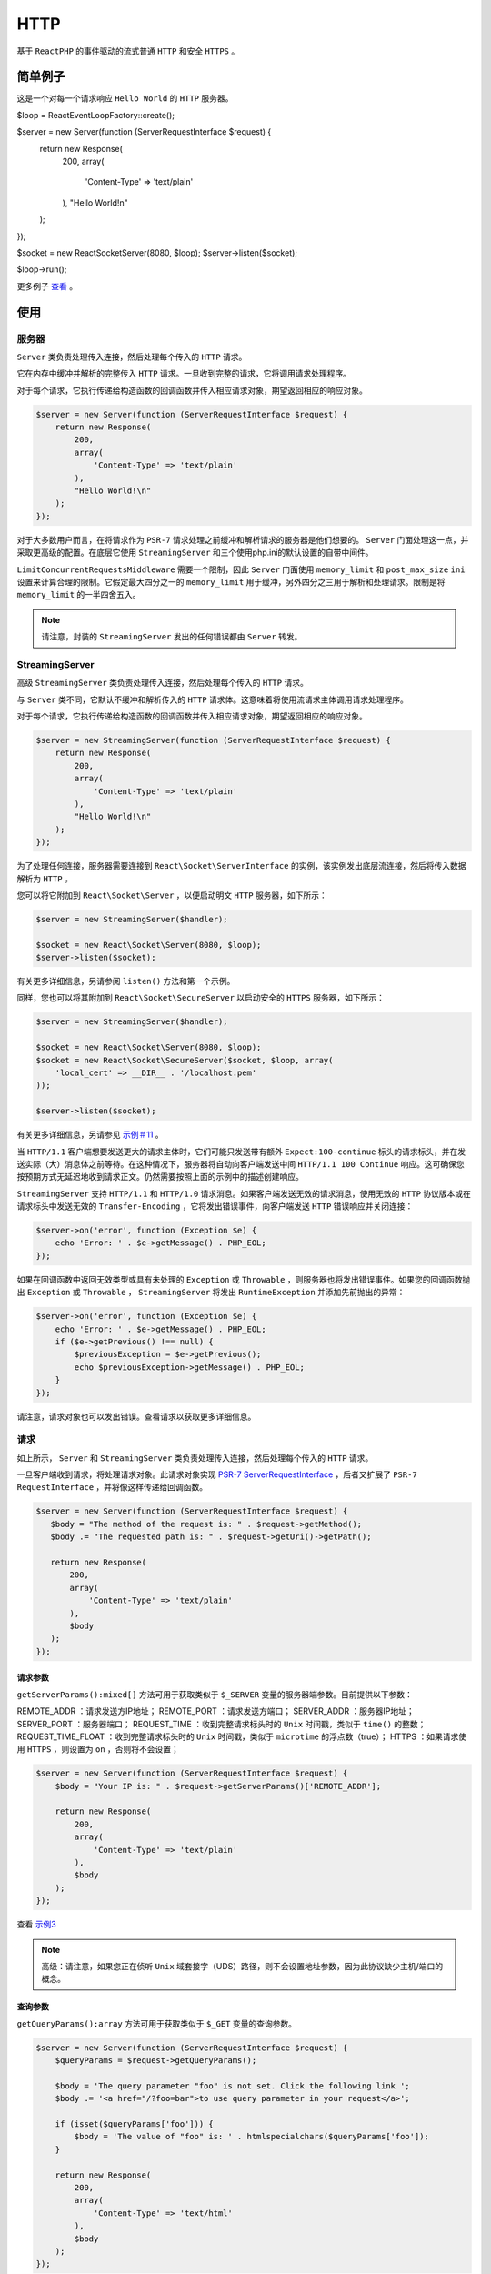 ****
HTTP
****

基于 ``ReactPHP`` 的事件驱动的流式普通 ``HTTP`` 和安全 ``HTTPS`` 。

简单例子
========
这是一个对每一个请求响应 ``Hello World`` 的 ``HTTP`` 服务器。

.. code-block:: php

$loop = React\EventLoop\Factory::create();

$server = new Server(function (ServerRequestInterface $request) {
    return new Response(
        200,
        array(
            'Content-Type' => 'text/plain'
        ),
        "Hello World!\n"
    );
});

$socket = new React\Socket\Server(8080, $loop);
$server->listen($socket);

$loop->run();

更多例子 `查看 <https://github.com/reactphp/http/tree/v0.8.4/examples>`_ 。

使用
====

服务器
------
``Server`` 类负责处理传入连接，然后处理每个传入的 ``HTTP`` 请求。

它在内存中缓冲并解析的完整传入 ``HTTP`` 请求。一旦收到完整的请求，它将调用请求处理程序。

对于每个请求，它执行传递给构造函数的回调函数并传入相应请求对象，期望返回相应的响应对象。

.. code-block:: php

	$server = new Server(function (ServerRequestInterface $request) {
	    return new Response(
	        200,
	        array(
	            'Content-Type' => 'text/plain'
	        ),
	        "Hello World!\n"
	    );
	});

对于大多数用户而言，在将请求作为 ``PSR-7`` 请求处理之前缓冲和解析请求的服务器是他们想要的。 ``Server`` 门面处理这一点，并采取更高级的配置。在底层它使用 ``StreamingServer`` 和三个使用php.ini的默认设置的自带中间件。

``LimitConcurrentRequestsMiddleware`` 需要一个限制，因此 ``Server`` 门面使用 ``memory_limit`` 和 ``post_max_size`` ``ini`` 设置来计算合理的限制。它假定最大四分之一的 ``memory_limit`` 用于缓冲，另外四分之三用于解析和处理请求。限制是将 ``memory_limit`` 的一半四舍五入。

.. note:: 请注意，封装的 ``StreamingServer`` 发出的任何错误都由 ``Server`` 转发。


StreamingServer
---------------
高级 ``StreamingServer`` 类负责处理传入连接，然后处理每个传入的 ``HTTP`` 请求。

与 ``Server`` 类不同，它默认不缓冲和解析传入的 ``HTTP`` 请求体。这意味着将使用流请求主体调用请求处理程序。

对于每个请求，它执行传递给构造函数的回调函数并传入相应请求对象，期望返回相应的响应对象。

.. code-block:: php

	$server = new StreamingServer(function (ServerRequestInterface $request) {
	    return new Response(
	        200,
	        array(
	            'Content-Type' => 'text/plain'
	        ),
	        "Hello World!\n"
	    );
	});

为了处理任何连接，服务器需要连接到 ``React\Socket\ServerInterface`` 的实例，该实例发出底层流连接，然后将传入数据解析为 ``HTTP`` 。

您可以将它附加到 ``React\Socket\Server`` ，以便启动明文 ``HTTP`` 服务器，如下所示：

.. code-block:: php

	$server = new StreamingServer($handler);

	$socket = new React\Socket\Server(8080, $loop);
	$server->listen($socket);

有关更多详细信息，另请参阅 ``listen()`` 方法和第一个示例。

同样，您也可以将其附加到 ``React\Socket\SecureServer`` 以启动安全的 ``HTTPS`` 服务器，如下所示：

.. code-block:: php

	$server = new StreamingServer($handler);

	$socket = new React\Socket\Server(8080, $loop);
	$socket = new React\Socket\SecureServer($socket, $loop, array(
	    'local_cert' => __DIR__ . '/localhost.pem'
	));

	$server->listen($socket);

有关更多详细信息，另请参见 `示例＃11 <https://github.com/reactphp/http/blob/v0.8.4/examples>`_ 。

当 ``HTTP/1.1`` 客户端想要发送更大的请求主体时，它们可能只发送带有额外 ``Expect:100-continue`` 标头的请求标头，并在发送实际（大）消息体之前等待。在这种情况下，服务器将自动向客户端发送中间 ``HTTP/1.1 100 Continue`` 响应。这可确保您按预期方式无延迟地收到请求正文。仍然需要按照上面的示例中的描述创建响应。

``StreamingServer`` 支持 ``HTTP/1.1`` 和 ``HTTP/1.0`` 请求消息。如果客户端发送无效的请求消息，使用无效的 ``HTTP`` 协议版本或在请求标头中发送无效的 ``Transfer-Encoding`` ，它将发出错误事件，向客户端发送 ``HTTP`` 错误响应并关闭连接：

.. code-block:: php

	$server->on('error', function (Exception $e) {
	    echo 'Error: ' . $e->getMessage() . PHP_EOL;
	});

如果在回调函数中返回无效类型或具有未处理的 ``Exception`` 或 ``Throwable`` ，则服务器也将发出错误事件。如果您的回调函数抛出 ``Exception`` 或 ``Throwable`` ， ``StreamingServer`` 将发出 ``RuntimeException`` 并添加先前抛出的异常：

.. code-block:: php

	$server->on('error', function (Exception $e) {
	    echo 'Error: ' . $e->getMessage() . PHP_EOL;
	    if ($e->getPrevious() !== null) {
	        $previousException = $e->getPrevious();
	        echo $previousException->getMessage() . PHP_EOL;
	    }
	});

请注意，请求对象也可以发出错误。查看请求以获取更多详细信息。


请求
----
如上所示， ``Server`` 和 ``StreamingServer`` 类负责处理传入连接，然后处理每个传入的 ``HTTP`` 请求。

一旦客户端收到请求，将处理请求对象。此请求对象实现 `PSR-7 ServerRequestInterface <https://github.com/php-fig/fig-standards/blob/master/accepted/PSR-7-http-message.md#32-psrhttpmessagerequestinterface>`_ ，后者又扩展了 ``PSR-7 RequestInterface`` ，并将像这样传递给回调函数。

.. code-block:: php

	$server = new Server(function (ServerRequestInterface $request) {
	   $body = "The method of the request is: " . $request->getMethod();
	   $body .= "The requested path is: " . $request->getUri()->getPath();

	   return new Response(
	       200,
	       array(
	           'Content-Type' => 'text/plain'
	       ),
	       $body
	   );
	});

请求参数
^^^^^^^^
``getServerParams():mixed[]`` 方法可用于获取类似于 ``$_SERVER`` 变量的服务器端参数。目前提供以下参数：

REMOTE_ADDR ：请求发送方IP地址；
REMOTE_PORT ：请求发送方端口；
SERVER_ADDR ：服务器IP地址；
SERVER_PORT ：服务器端口；
REQUEST_TIME ：收到完整请求标头时的 ``Unix`` 时间戳，类似于 ``time()`` 的整数；
REQUEST_TIME_FLOAT ：收到完整请求标头时的 ``Unix`` 时间戳，类似于 ``microtime`` 的浮点数（true）；
HTTPS ：如果请求使用 ``HTTPS`` ，则设置为 ``on`` ，否则将不会设置；

.. code-block:: php

	$server = new Server(function (ServerRequestInterface $request) {
	    $body = "Your IP is: " . $request->getServerParams()['REMOTE_ADDR'];

	    return new Response(
	        200,
	        array(
	            'Content-Type' => 'text/plain'
	        ),
	        $body
	    );
	});

查看 `示例3 <https://github.com/reactphp/http/blob/v0.8.4/examples>`_

.. note:: 高级：请注意，如果您正在侦听 ``Unix`` 域套接字（UDS）路径，则不会设置地址参数，因为此协议缺少主机/端口的概念。

查询参数
^^^^^^^^
``getQueryParams():array`` 方法可用于获取类似于 ``$_GET`` 变量的查询参数。

.. code-block:: php

	$server = new Server(function (ServerRequestInterface $request) {
	    $queryParams = $request->getQueryParams();

	    $body = 'The query parameter "foo" is not set. Click the following link ';
	    $body .= '<a href="/?foo=bar">to use query parameter in your request</a>';

	    if (isset($queryParams['foo'])) {
	        $body = 'The value of "foo" is: ' . htmlspecialchars($queryParams['foo']);
	    }

	    return new Response(
	        200,
	        array(
	            'Content-Type' => 'text/html'
	        ),
	        $body
	    );
	});

上例中的响应将返回带有链接的响应正文。 ``URL`` 包含值为 ``bar`` 的查询参数 ``foo`` 。使用此示例中的 ``htmlentities`` 来防止 `跨站点脚本（缩写为XSS） <https://en.wikipedia.org/wiki/Cross-site_scripting>`_ 。

查看 `示例#4 <https://github.com/reactphp/http/blob/v0.8.4/examples>`_

流请求
^^^^^^
如果您正在使用 ``Server`` ，那么请求对象将在内存中进行缓冲和解析，并包含完整的请求正文。这包括已解析的请求正文和任何上传的文件。

如果您使用的是高级 ``StreamingServer`` ，则会在收到请求标头后处理请求对象。这意味着无论（即在之前）接收（可能更大的）请求主体大小，都会发生这种情况。

虽然这在 ``PHP`` 生态系统中可能并不常见，但这实际上是一种非常强大的方法，它为您提供了一些其他方面无法实现的优势：

- 在接收大型请求主体之前对请求作出反应，例如拒绝未经身份验证的请求或超出允许的消息长度的请求（文件上传）。
- 在请求主体的剩余部分到达之前或者如果发送者正在缓慢地流式传输数据，则开始处理请求主体的部分。
- 处理大型请求主体而不必在内存中缓冲任何内容，例如接受大量文件上传或可能无限制的请求正文流。

``getBody()`` 方法可用于访问请求正文流。在默认流模式下，此方法返回实现 `PSR-7 StreamInterface <http://www.php-fig.org/psr/psr-7/#psrhttpmessagestreaminterface>`_ 和 `ReactPHP ReadableStreamInterface <https://reactphp.org/stream/#readablestreaminterface>`_ 的流实例。但是，大多数 ``PSR-7 StreamInterface`` 方法都是在控制请求体的假设下设计的。鉴于这不适用于此服务器，不使用以下 ``PSR-7 StreamInterface`` 方法，并且不应该调用： ``tell()`` ， ``eof()`` ， ``seek()`` ， ``rewind()`` ， ``write()`` 和 ``read()`` 。如果这是您的用例的问题或您想要访问上传的文件，强烈建议使用 ``RequestBodyBufferMiddleware`` 。 ``ReactPHP ReadableStreamInterface`` 使您可以在各个块到达时访问传入的请求主体：

.. code-block:: php

	$server = new StreamingServer(function (ServerRequestInterface $request) {
	    return new Promise(function ($resolve, $reject) use ($request) {
	        $contentLength = 0;
	        $request->getBody()->on('data', function ($data) use (&$contentLength) {
	            $contentLength += strlen($data);
	        });

	        $request->getBody()->on('end', function () use ($resolve, &$contentLength){
	            $response = new Response(
	                200,
	                array(
	                    'Content-Type' => 'text/plain'
	                ),
	                "The length of the submitted request body is: " . $contentLength
	            );
	            $resolve($response);
	        });

	        // an error occures e.g. on invalid chunked encoded data or an unexpected 'end' event
	        $request->getBody()->on('error', function (\Exception $exception) use ($resolve, &$contentLength) {
	            $response = new Response(
	                400,
	                array(
	                    'Content-Type' => 'text/plain'
	                ),
	                "An error occured while reading at length: " . $contentLength
	            );
	            $resolve($response);
	        });
	    });
	});

以上示例仅计算请求正文中接收的字节数。这可以用作缓存或处理请求主体的框架。

更多例子查看 `示例#9 <https://github.com/reactphp/http/blob/v0.8.4/examples>`_

只要请求正文流上有新数据，就会发出 ``data`` 事件。服务器还使用 ``Transfer-Encoding:chunked``  自动处理任何传入请求的解码并将实际有效负载作为数据发出。

当请求主体流成功终止时，将发出 ``end`` 事件，即它被读取直到其预期结束。

如果请求流包含 ``Transfer-Encoding: chunked`` 的无效数据或在收到完整请求流之前连接关闭的情况，则会发出 ``error`` 事件。服务器将自动停止从连接读取并丢弃所有传入数据而不是关闭它。仍然可以发送响应消息（除非连接已经关闭）。

``error`` 或 ``end`` 事件后将发出 ``close`` 事件。

有关请求正文流的更多详细信息，请查看 `ReactPHP ReadableStreamInterface <https://reactphp.org/stream/#readablestreaminterface>`_ 的文档。

如果您只想知道请求体大小，可以使用 ``getSize():?int`` 方法。此方法返回消息边界定义的请求正文的完整大小。如果请求消息不包含请求主体（例如简单的 ``GET`` 请求），则此值可以为 ``0`` 。请注意，如果请求正文大小事先未知，则此值可能为 ``null`` ，因为请求消息使用 ``Transfer-Encoding: chunked`` 。

.. code-block:: php

	$server = new StreamingServer(function (ServerRequestInterface $request) {
	    $size = $request->getBody()->getSize();
	    if ($size === null) {
	        $body = 'The request does not contain an explicit length.';
	        $body .= 'This example does not accept chunked transfer encoding.';

	        return new Response(
	            411,
	            array(
	                'Content-Type' => 'text/plain'
	            ),
	            $body
	        );
	    }

	    return new Response(
	        200,
	        array(
	            'Content-Type' => 'text/plain'
	        ),
	        "Request body size: " . $size . " bytes\n"
	    );
	});

请求方法
^^^^^^^^
请注意，服务器支持任何请求方法（包括自定义和非标准方法）以及 ``HTTP`` 规范中为每个相应方法定义的所有请求目标格式，包括正常的 ``origin-form`` 请求以及 ``absolute-form`` 和 ``authority-form`` 格式的代理请求。 ``getUri():UriInterface`` 方法可用于获取有效的请求 ``URI`` ，该 ``URI`` 允许您访问单个 ``URI`` 组件。请注意（取决于给定的 ``request-target`` ）某些 ``URI`` 组件可能存在也可能不存在，例如， ``getPath():string`` 方法将为 ``asterisk-form`` 或 ``authority-form`` 形式的请求返回空字符串。它的 ``getHost():string`` 方法将返回由有效请求 ``URI`` 确定的主机，如果 ``HTTP/1.0`` 客户端没有指定一个（即没有主机头），则默认为本地套接字地址。其 ``getScheme():string`` 方法将返回 ``http`` 或 ``https`` ，具体取决于请求是否通过与目标主机的安全 ``TLS`` 连接进行。

只有在此 ``URI`` 协议不标准的情况下，才会消毒 ``Host`` 头值以匹配此主机组件和端口组件。

您可以使用 ``getMethod():string`` 和 ``getRequestTarget():string`` 来检查这是一个已接受的请求，并且可能希望拒绝其他请求并带有相应错误代码，例如 ``400`` （错误请求）或 ``405`` （不允许方法）。

.. note:: ``CONNECT`` 方法在隧道设置（ ``HTTPS`` 代理）中很有用，而不是大多数 ``HTTP`` 服务器想要关注的内容。请注意，如果要处理此方法，客户端可以发送与 ``Host`` 头值不同的请求目标（例如删除默认端口），并且请求目标必须在转发时优先。

Cookie参数
^^^^^^^^^^
``getCookieParams():string[]`` 方法可用于获取当前请求发送的所有 ``cookie`` 。

.. code-block:: php

	$server = new Server(function (ServerRequestInterface $request) {
	    $key = 'react\php';

	    if (isset($request->getCookieParams()[$key])) {
	        $body = "Your cookie value is: " . $request->getCookieParams()[$key];

	        return new Response(
	            200,
	            array(
	                'Content-Type' => 'text/plain'
	            ),
	            $body
	        );
	    }

	    return new Response(
	        200,
	        array(
	            'Content-Type' => 'text/plain',
	            'Set-Cookie' => urlencode($key) . '=' . urlencode('test;more')
	        ),
	        "Your cookie has been set."
	    );
	});

上面的示例将尝试在首次访问时设置 ``cookie`` ，并尝试在所有后续尝试中打印 ``cookie`` 值。请注意该示例如何使用 ``urlencode()`` 函数对非字母数字字符进行编码。在解码 ``cookie`` 的名称和值时，这种编码也在内部使用（与其他实现一致，例如 ``PHP`` 的 ``cookie`` 函数）。

有关更多详细信息，另请参见 `示例＃5 <https://github.com/reactphp/http/blob/v0.8.4/examples>`_ 。

响应
----
传递给 ``Server`` 或高级 ``StreamingServer`` 的构造函数的回调函数负责处理请求并返回响应，该响应将传递给客户端。该函数必须返回一个实现 ``PSR-7 ResponseInterface`` 对象的实例或一个将解析 ``PSR-7 ResponseInterface`` 对象的 ``ReactPHP Promise`` 。

您将在此项目中找到一个实现 ``PSR-7 ResponseInterface`` 的 ``Response`` 类。我们在项目中使用此类的实例化，但您可以随意使用您喜欢的 ``PSR-7 ResponseInterface`` 的任何实现。

.. code-block:: php

	$server = new Server(function (ServerRequestInterface $request) {
	    return new Response(
	        200,
	        array(
	            'Content-Type' => 'text/plain'
	        ),
	        "Hello World!\n"
	    );
	});

延迟响应
^^^^^^^^
上面的示例直接返回响应，因为它不需要时间来处理。使用数据库，文件系统或长计算（实际上每个操作需要> = 1ms）来创建响应，将减慢服务器的速度。为了防止这种情况，你应该使用 ``ReactPHP Promise`` 。此示例显示了这样的长期操作如何编码：

.. code-block:: php

	$server = new Server(function (ServerRequestInterface $request) use ($loop) {
	    return new Promise(function ($resolve, $reject) use ($loop) {
	        $loop->addTimer(1.5, function() use ($resolve) {
	            $response = new Response(
	                200,
	                array(
	                    'Content-Type' => 'text/plain'
	                ),
	                "Hello world"
	            );
	            $resolve($response);
	        });
	    });
	});

以上示例将在 1.5 秒后创建响应。如果您的响应需要时间创建，此示例显示您需要一个承诺。当请求主体结束时， ``ReactPHP`` ``Promise`` 将在 ``Response`` 对象中解析。如果客户端在承诺仍处于挂起状态时关闭连接，则承诺将自动取消。 ``promise`` 取消处理程序可用于清除在这种情况下分配的任何待处理资源（如果适用）。如果在客户端关闭后解析了承诺，则只会忽略它。

流响应
^^^^^^
此项目中的 ``Response`` 类支持添加实现响应主体的 ``ReactPHP ReadableStreamInterface`` 的实例。因此，您可以将数据直接传输到响应正文中。请注意， ``PSR-7 ResponseInterface`` 的其它实现可能只支持字符串。

.. code-block:: php

	$server = new Server(function (ServerRequestInterface $request) use ($loop) {
	    $stream = new ThroughStream();

	    $timer = $loop->addPeriodicTimer(0.5, function () use ($stream) {
	        $stream->write(microtime(true) . PHP_EOL);
	    });

	    $loop->addTimer(5, function() use ($loop, $timer, $stream) {
	        $loop->cancelTimer($timer);
	        $stream->end();
	    });

	    return new Response(
	        200,
	        array(
	            'Content-Type' => 'text/plain'
	        ),
	        $stream
	    );
	});

上面的例子将每 ``0.5`` 秒发出当前 ``Unix`` 时间戳，微秒作为浮点数发送到客户端，并将在 ``5`` 秒后结束。这只是您可以使用流媒体的一个示例，您还可以通过小块发送大量数据或将其用于需要计算的正文数据。

如果请求处理程序使用已关闭的响应流解析，它将只发送一个空的响应主体。如果客户端在流仍处于打开状态时关闭连接，则响应流将自动关闭。如果在客户端关闭后使用流体体解析了承诺，则响应流将自动关闭。 ``close`` 事件可用于清除在这种情况下分配的任何待处理资源（如果适用）。

请注意，如果您使用实现 ``ReactPHP`` 的 ``DuplexStreamInterface`` 的体流实例（例如上例中的 ``ThroughStream`` ），则必须特别小心。

对于大多数情况，这将仅消耗其可读侧并转发（发送）流发出的任何数据，从而完全忽略流的可写侧。但是，如果这是对 ``CONNECT`` 方法的 ``101`` （切换协议）响应或 ``2xx`` （成功）响应，它也会将数据写入流的可写端。这可以通过使用 ``CONNECT`` 方法拒绝所有请求（这是大多数普通原始HTTP服务器可能会执行的操作）或者确保仅使用 ``ReadableStreamInterface`` 的实例来避免。

``101`` （切换协议）响应代码对于更高级的 ``Upgrade`` 请求非常有用，例如升级到 ``WebSocket`` 协议或实现超出 ``HTTP`` 规范和此 ``HTTP`` 库范围的自定义协议逻辑。如果你想处理 ``Upgrade:WebSocket`` 头，你可能会想要使用 `Ratchet <http://socketo.me/>`_ 。如果您想处理自定义协议，您可能需要查看 `HTTP规范 <https://tools.ietf.org/html/rfc7230#section-6.7>`_ ，还可以查看 `示例＃31 和 ＃32 <https://github.com/reactphp/http/blob/v0.8.4/examples>`_ 以获取更多详细信息。特别是，除非您发送同样存在于相应 ``HTTP/1.1`` 升级请求标头值中的升级响应标头值，否则不得使用 ``101`` （交换协议）响应代码。在这种情况下，服务器会自动负责发送 ``Connection:upgrade`` 标头值，因此您不必这样做。

<未完成>


响应长度
^^^^^^^^
如果响应正文大小已知，则会自动添加 ``Content-Length`` 响应标头。这是最常见的用例，例如当使用这样的字符串响应体时：

.. code-block:: php

	$server = new Server(function (ServerRequestInterface $request) {
	    return new Response(
	        200,
	        array(
	            'Content-Type' => 'text/plain'
	        ),
	        "Hello World!\n"
	    );
	});

如果响应正文大小未知，则无法自动添加 ``Content-Length`` 响应标头。当使用没有显式 ``Content-Length`` 响应头的流式响应时，传出的 ``HTTP/1.1`` 响应消息将自动使用 ``Transfer-Encoding:chunked`` ，而旧的 ``HTTP/1.0`` 响应消息将包含普通的响应主体。如果您知道流式响应正文的长度，您可能希望明确指定它：

.. code-block:: php

	$server = new Server(function (ServerRequestInterface $request) use ($loop) {
	    $stream = new ThroughStream();

	    $loop->addTimer(2.0, function () use ($stream) {
	        $stream->end("Hello World!\n");
	    });

	    return new Response(
	        200,
	        array(
	            'Content-Length' => '13',
	            'Content-Type' => 'text/plain',
	        ),
	        $stream
	    );
	});

对 ``HEAD`` 请求的任何响应以及具有 ``1xx`` （信息）， ``204`` （无内容）或 ``304`` （未修改）状态代码的任何响应将不包括根据 ``HTTP`` 规范的消息正文。这意味着您的回调不必特别注意这一点，任何响应体都将被忽略。

类似地，对 ``CONNECT`` 请求的任何 ``2xx`` （成功）响应和具有 ``1xx`` （信息）或 ``204`` （无内容）状态代码的任何响应将不包括 ``Content-Length`` 或 ``Transfer-Encoding`` 标头，因为这些不适用于这些消息。请注意，对 ``HEAD`` 请求和具有 ``304`` （未修改）状态代码的任何响应的响应可能包括这些标头，即使该消息不包含响应主体，因为如果相同的请求使用（无条件）GET，则这些标头将应用于该消息。

无效响应
^^^^^^^^
回调函数的代码中的无效返回值或未处理的 ``Exception`` 或 ``Throwable`` 将导致 ``500 Internal Server Error`` 消息。确保捕获 ``Exceptions`` 或 ``Throwables`` 以创建自己的响应消息。

默认响应头
^^^^^^^^^^
在回调函数中返回后，响应将分别由 ``Server`` 或 ``StreamingServer`` 处理。他们将添加请求的协议版本，因此您不必这样做。

如果没有给出 ``Date`` 标题，系统日期和时间将自动添加。您可以像这样自己添加自定义 ``Date`` 标题：

.. code-block:: php

	$server = new Server(function (ServerRequestInterface $request) {
	    return new Response(
	        200,
	        array(
	            'Date' => date('D, d M Y H:i:s T')
	        )
	    );
	});

如果您没有合适的时钟可供使用，则应使用空字符串取消设置此标头：

.. code-block:: php

	$server = new Server(function (ServerRequestInterface $request) {
	    return new Response(
	        200,
	        array(
	            'Date' => ''
	        )
	    );
	});

请注意，除非您自己指定自定义 ``X-Powered-By`` 标头，否则它将自动采用 ``X-Powered-By:react/alpha`` 标头：

.. code-block:: php

	$server = new Server(function (ServerRequestInterface $request) {
	    return new Response(
	        200,
	        array(
	            'X-Powered-By' => 'PHP 3'
	        )
	    );
	});

如果您根本不想发送此标头，可以使用空字符串作为值，如下所示：

.. code-block:: php

	$server = new Server(function (ServerRequestInterface $request) {
	    return new Response(
	        200,
	        array(
	            'X-Powered-By' => ''
	        )
	    );
	});

请注意，目前不支持持久连接( ``Connection：keep-alive`` ) 。因此， ``HTTP/1.1`` 响应消息将自动包含 ``Connection:close`` 标头，而不管显式传递哪些标头值。

中间件
------
如上所述， ``Server`` 和高级 ``StreamingServer`` 接受单个请求处理程序参数，该参数负责处理传入的 ``HTTP`` 请求，然后创建并返回传出的 ``HTTP`` 响应。

许多常见用例涉及在将传入的 ``HTTP`` 请求传递给最终的业务逻辑请求处理程序之前对其进行验证，处理和操作。因此，该项目支持中间件请求处理程序的概念。

中间件请求处理程序应遵循以下规则：

- 这是一个有效的 ``callable`` ；
- 它接受 ``ServerRequestInterface`` 作为第一个参数，并接受可选的 ``callable`` 作为第二个参数；
- 它返回：

  + 实现 ``ResponseInterface`` 以供直接使用的实例；
  + 可以被 ``Promise\resolve()`` 消耗并解析为 ``ResponseInterface`` 延迟消耗的任何承诺；
  + 它可以抛出 ``Exception`` （或返回被拒绝的承诺）以发出错误信号并中止链；

- 它调用 ``$next($request)`` 继续处理下一个中间件请求处理程序或显式返回而不调用 ``$next`` 来中止链。

  + ``$next`` 请求处理程序（递归地）使用与上面相同的逻辑从链中调用下一个请求处理程序，并返回（或抛出），如上所述；
  + 可以在调用 ``$next($request)`` 之前修改 ``$request`` 以更改下一个中间件操作的传入请求；
  + 可以消耗 ``$next`` 返回值来修改传出响应；
  + 如果要实现自定义“重试”逻辑等，可以多次调用 ``$next`` 请求处理程序；

请注意，这个非常简单的定义允许您使用匿名函数或使用具有 ``__invoke()`` 魔术方法的任何类。这使您可以轻松地动态创建自定义中间件请求处理程序，或使用基于类的方法来轻松使用现有的中间件实现。

虽然该项目确实提供了使用中间件实现的方法，但它并不旨在定义中间件实现应该如何。我们意识到有一个生动的中间件实现生态系统，并且正在努力使这些与PSR-15（HTTP服务器请求处理程序）之间的接口标准化并支持这一目标。因此，该项目仅捆绑了一些中间件实现，这些实现与PHP的请求行为相匹配（见下文），并积极鼓励第三方中间件实现。

为了使用中间件请求处理程序，只需将具有上述定义的所有可调用项的数组分别传递给 ``Server`` 或 ``StreamingServer`` 。下面的示例添加了一个中间件请求处理程序，它将当前时间作为标题（Request-Time）添加到请求中，并且最终请求处理程序始终返回不带正文的 ``200`` 代码：

.. code-block:: php

	$server = new Server(array(
	    function (ServerRequestInterface $request, callable $next) {
	        $request = $request->withHeader('Request-Time', time());
	        return $next($request);
	    },
	    function (ServerRequestInterface $request) {
	        return new Response(200);
	    }
	));



限制并发请求中间件
^^^^^^^^^^^^^^^^^


请求主体缓存中间件
^^^^^^^^^^^^^^^^^


请求主体解析中间件
^^^^^^^^^^^^^^^^^


第三方中间件
^^^^^^^^^^^


安装
====




测试
====
































